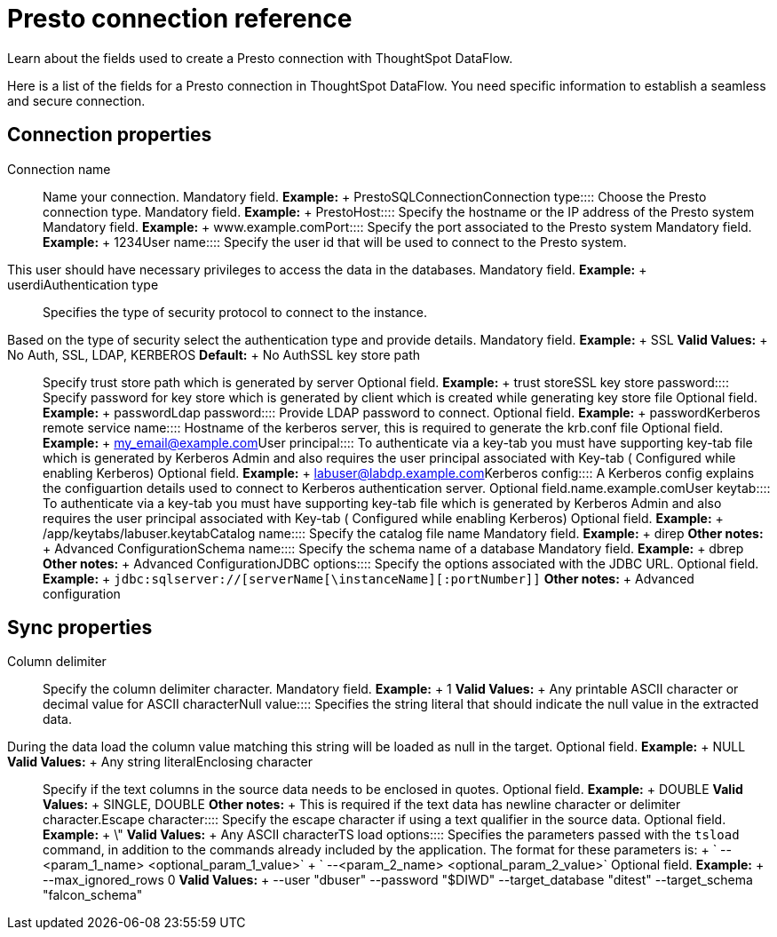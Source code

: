= Presto connection reference
:last_updated: 07/7/2020

Learn about the fields used to create a Presto connection with ThoughtSpot DataFlow.

Here is a list of the fields for a Presto connection in ThoughtSpot DataFlow.
You need specific information to establish a seamless and secure connection.

== Connection properties
+++<dlentry id="dataflow-presto-conn-connection-name">+++Connection name:::: Name your connection. Mandatory field. *Example:* + PrestoSQLConnection+++</dlentry>++++++<dlentry id="dataflow-presto-conn-connection-type">+++Connection type:::: Choose the Presto connection type. Mandatory field. *Example:* + Presto+++</dlentry>++++++<dlentry id="dataflow-presto-conn-host">+++Host:::: Specify the hostname or the IP address of the Presto system Mandatory field. *Example:* + www.example.com+++</dlentry>++++++<dlentry id="dataflow-presto-conn-port">+++Port:::: Specify the port associated to the Presto system Mandatory field. *Example:* + 1234+++</dlentry>++++++<dlentry id="dataflow-presto-conn-user-name">+++User name::::
Specify the user id that will be used to connect to the Presto system.
This user should have necessary privileges to access the data in the databases. Mandatory field. *Example:* + userdi+++</dlentry>++++++<dlentry id="dataflow-presto-conn-authentication-type">+++Authentication type::::
Specifies the type of security protocol to connect to the instance.
Based on the type of security select the authentication type and provide details. Mandatory field. *Example:* + SSL *Valid Values:* + No Auth, SSL, LDAP, KERBEROS *Default:* + No Auth+++</dlentry>++++++<dlentry id="dataflow-presto-conn-ssl-key-store-path">+++SSL key store path:::: Specify trust store path which is generated by server Optional field. *Example:* + trust store+++</dlentry>++++++<dlentry id="dataflow-presto-conn-ssl-key-store-password">+++SSL key store password:::: Specify password for key store which is generated by client which is created while generating key store file Optional field. *Example:* + password+++</dlentry>++++++<dlentry id="dataflow-presto-conn-ldap-password">+++Ldap password:::: Provide LDAP password to connect. Optional field. *Example:* + password+++</dlentry>++++++<dlentry id="dataflow-presto-conn-kerberos-remote-service-name">+++Kerberos remote service name:::: Hostname of the kerberos server, this is required to generate the krb.conf file Optional field. *Example:* + my_email@example.com+++</dlentry>++++++<dlentry id="dataflow-presto-conn-user-principal">+++User principal:::: To authenticate via a key-tab you must have supporting key-tab file which is generated by Kerberos Admin and also requires the user principal associated with Key-tab ( Configured while enabling Kerberos) Optional field. *Example:* + labuser@labdp.example.com+++</dlentry>++++++<dlentry id="dataflow-presto-conn-kerberos-config">+++Kerberos config:::: A Kerberos config explains the configuartion details used to connect to Kerberos authentication server. Optional field.name.example.com+++</dlentry>++++++<dlentry id="dataflow-presto-conn-user-keytab">+++User keytab:::: To authenticate via a key-tab you must have supporting key-tab file which is generated by Kerberos Admin and also requires the user principal associated with Key-tab ( Configured while enabling Kerberos) Optional field. *Example:* + /app/keytabs/labuser.keytab+++</dlentry>++++++<dlentry id="dataflow-presto-conn-catalog-name">+++Catalog name:::: Specify the catalog file name Mandatory field. *Example:* + direp *Other notes:* + Advanced Configuration+++</dlentry>++++++<dlentry id="dataflow-presto-conn-schema-name">+++Schema name:::: Specify the schema name of a database Mandatory field. *Example:* + dbrep *Other notes:* + Advanced Configuration+++</dlentry>++++++<dlentry id="dataflow-presto-conn-jdbc-options">+++JDBC options:::: Specify the options associated with the JDBC URL. Optional field. *Example:* + `jdbc:sqlserver://[serverName[\instanceName][:portNumber]]` *Other notes:* + Advanced configuration+++</dlentry>+++

== Sync properties
+++<dlentry id="dataflow-presto-sync-column-delimiter">+++Column delimiter:::: Specify the column delimiter character. Mandatory field. *Example:* + 1 *Valid Values:* + Any printable ASCII character or decimal value for ASCII character+++</dlentry>++++++<dlentry id="dataflow-presto-sync-null-value">+++Null value::::
Specifies the string literal that should indicate the null value in the extracted data.
During the data load the column value matching this string will be loaded as null in the target. Optional field. *Example:* + NULL *Valid Values:* + Any string literal+++</dlentry>++++++<dlentry id="dataflow-presto-sync-enclosing-character">+++Enclosing character:::: Specify if the text columns in the source data needs to be enclosed in quotes. Optional field. *Example:* + DOUBLE *Valid Values:* + SINGLE, DOUBLE *Other notes:* + This is required if the text data has newline character or delimiter character.+++</dlentry>++++++<dlentry id="dataflow-presto-sync-escape-character">+++Escape character:::: Specify the escape character if using a text qualifier in the source data. Optional field. *Example:* + \" *Valid Values:* + Any ASCII character+++</dlentry>++++++<dlentry id="dataflow-presto-sync-ts-load-options">+++TS load options::::
Specifies the parameters passed with the `tsload` command, in addition to the commands already included by the application.
The format for these parameters is: + ` --<param_1_name> <optional_param_1_value>` + ` --<param_2_name> <optional_param_2_value>` Optional field. *Example:* + --max_ignored_rows 0 *Valid Values:* + --user "dbuser" --password "$DIWD" --target_database "ditest" --target_schema "falcon_schema"+++</dlentry>+++
